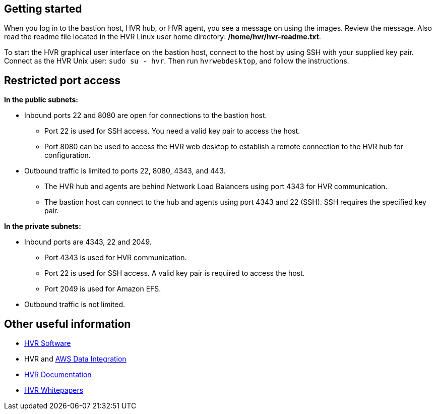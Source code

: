 // Add steps as necessary for accessing the software, post-configuration, and testing. Don't include full usage instructions for your software, but add links to your product documentation for that information.
//Should any sections not be applicable, remove them

// == Test the deployment
// If steps are required to test the deployment, add them here. If not, remove the heading

// == Post-deployment steps
// If post-deployment steps are required, add them here. If not, remove the heading

// == Best practices for using {partner-product-short-name} on AWS
// Provide post-deployment best practices for using the technology on AWS, including considerations such as migrating data, backups, ensuring high performance, high availability, etc. Link to software documentation for detailed information.

//_Add any best practices for using the software._

//== Security
// Provide post-deployment best practices for using the technology on AWS, including considerations such as migrating data, backups, ensuring high performance, high availability, etc. Link to software documentation for detailed information.

//_Add any security-related information._

== Getting started

When you log in to the bastion host, HVR hub, or HVR agent, you see a message on using the images. Review the message. Also read the readme file located in the HVR Linux user home directory: */home/hvr/hvr-readme.txt*.

To start the HVR graphical user interface on the bastion host, connect to the host by using SSH with your supplied key pair. Connect as the HVR Unix user: `sudo su - hvr`. Then run `hvrwebdesktop`, and follow the instructions.


//Provide any other information of interest to users, especially focusing on areas where AWS or cloud usage differs from on-premises usage.
== Restricted port access

**In the public subnets:**

* Inbound ports 22 and 8080 are open for connections to the bastion host.
** Port 22 is used for SSH access. You need a valid key pair to access the host.
** Port 8080 can be used to access the HVR web desktop to establish a remote connection to the HVR hub for configuration.
* Outbound traffic is limited to ports 22, 8080, 4343, and 443.
** The HVR hub and agents are behind Network Load Balancers using port 4343 for HVR communication.
** The bastion host can connect to the hub and agents using port 4343 and 22 (SSH). SSH requires the specified key pair.

**In the private subnets:**

*  Inbound ports are 4343, 22 and 2049.
** Port 4343 is used for HVR communication.
** Port 22 is used for SSH access. A valid key pair is required to access the host.
** Port 2049 is used for Amazon EFS.
* Outbound traffic is not limited.

== Other useful information

* https://www.hvr-software.com/[HVR Software^]
* HVR and https://www.hvr-software.com/solutions/aws-data-integration-hybrid-cloud/[AWS Data Integration^]
* https://www.hvr-software.com/docs/5[HVR Documentation^]
* https://www.hvr-software.com/resources/whitepapers/[HVR Whitepapers^]